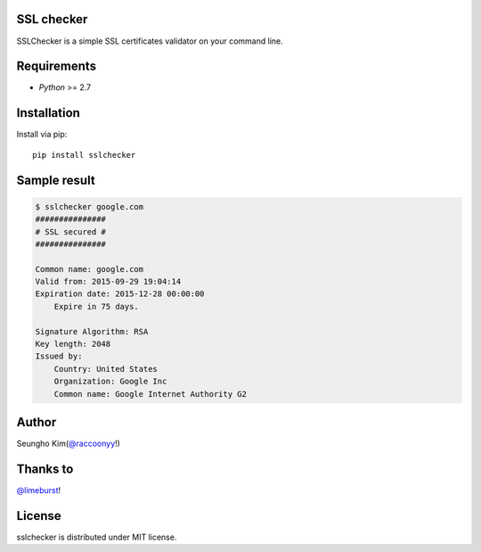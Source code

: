 SSL checker
--------------------------------------------

SSLChecker is a simple SSL certificates validator on your command line.

.. image:: https://travis-ci.org/raccoonyy/sslchecker.svg?branch=master
    :target: https://travis-ci.org/raccoonyy/sslchecker

.. image:: https://coveralls.io/repos/raccoonyy/sslchecker/badge.svg?branch=master&service=github
  :target: https://coveralls.io/github/raccoonyy/sslchecker?branch=master

Requirements
--------------------------------------------

- `Python` >= 2.7

Installation
--------------------------------------------

Install via pip::

   pip install sslchecker


Sample result
--------------------------------------------

.. code-block:: shell

   $ sslchecker google.com
   ###############
   # SSL secured #
   ###############

   Common name: google.com
   Valid from: 2015-09-29 19:04:14
   Expiration date: 2015-12-28 00:00:00
       Expire in 75 days.

   Signature Algorithm: RSA
   Key length: 2048
   Issued by:
       Country: United States
       Organization: Google Inc
       Common name: Google Internet Authority G2


Author
--------------------------------------------

Seungho Kim(`@raccoonyy <https://twitter.com/raccoonyy>`_!)


Thanks to
--------------------------------------------
`@limeburst <https://github.com/limeburst>`_!


License
--------------------------------------------
sslchecker is distributed under MIT license.